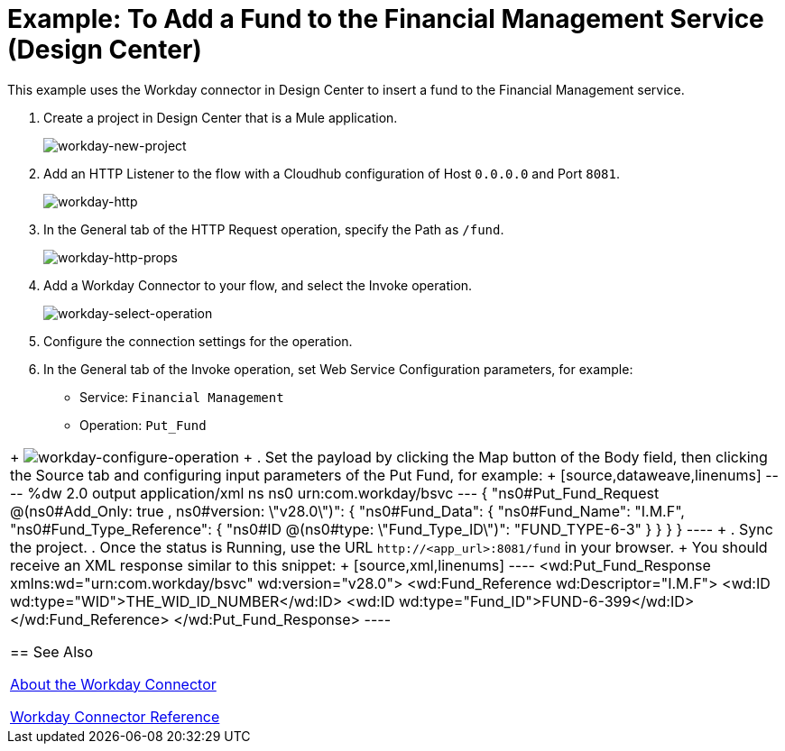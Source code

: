= Example: To Add a Fund to the Financial Management Service (Design Center)
:keywords: anypoint studio, connector, workday, wsdl

This example uses the Workday connector in Design Center to insert a fund to the Financial Management service.

. Create a project in Design Center that is a Mule application.
+
image:workday-new-project.png[workday-new-project]
+
. Add an HTTP Listener to the flow with a Cloudhub configuration of Host `0.0.0.0` and Port `8081`.
+
image:workday-http-config.png[workday-http]
+
. In the General tab of the HTTP Request operation, specify the Path as `/fund`.
+
image:workday-http-props.png[workday-http-props]
+
. Add a Workday Connector to your flow, and select the Invoke operation.
+
image:workday-select-operation.png[workday-select-operation]
+
. Configure the connection settings for the operation.
+
. In the General tab of the Invoke operation, set Web Service Configuration parameters, for example:
+
* Service: `Financial Management`
* Operation: `Put_Fund`
|===
+
image:workday-configure-operation.png[workday-configure-operation]
+
. Set the payload by clicking the Map button of the Body field, then clicking the Source tab and configuring input parameters of the Put Fund, for example:
+
[source,dataweave,linenums]
----
%dw 2.0
output application/xml
ns ns0 urn:com.workday/bsvc
---
{
"ns0#Put_Fund_Request @(ns0#Add_Only: true , ns0#version: \"v28.0\")": {
  "ns0#Fund_Data": {
     "ns0#Fund_Name": "I.M.F",
       "ns0#Fund_Type_Reference": {
         "ns0#ID @(ns0#type: \"Fund_Type_ID\")": "FUND_TYPE-6-3"
       }
     }
  }
}
----
+
. Sync the project.
. Once the status is Running, use the URL `+http://<app_url>:8081/fund+` in your browser.
+
You should receive an XML response similar to this snippet:
+
[source,xml,linenums]
----
<wd:Put_Fund_Response xmlns:wd="urn:com.workday/bsvc" wd:version="v28.0">
    <wd:Fund_Reference wd:Descriptor="I.M.F">
        <wd:ID wd:type="WID">THE_WID_ID_NUMBER</wd:ID>
        <wd:ID wd:type="Fund_ID">FUND-6-399</wd:ID>
    </wd:Fund_Reference>
</wd:Put_Fund_Response>
----

== See Also

link:/connectors/workday-about[About the Workday Connector]

link:/connectors/workday-reference[Workday Connector Reference]
